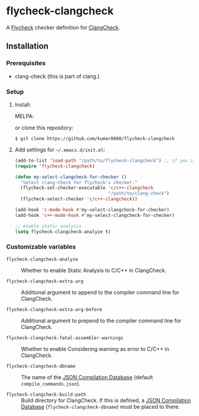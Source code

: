 #+AUTHOR: kumar8600
#+LANGUAGE: en

* flycheck-clangcheck

[[http://melpa.org/#/flycheck-clangcheck][file:http://melpa.org/packages/flycheck-clangcheck-badge.svg]]

  A [[https://github.com/flycheck/flycheck][Flycheck]] checker definition for [[http://clang.llvm.org/docs/ClangCheck.html][ClangCheck]].

** Installation

*** Prerequisites

    - clang-check (this is part of clang.)

*** Setup

    1. Install:
    
      MELPA:
       
        [[http://melpa.org/#/flycheck-clangcheck][file:http://melpa.org/packages/flycheck-clangcheck-badge.svg]]
       
      or clone this repository:

       : $ git clone https://github.com/kumar8600/flycheck-clangcheck

    2. Add settings for =~/.emacs.d/init.el=:
       
       #+BEGIN_SRC emacs-lisp
         (add-to-list 'load-path "/path/to/flycheck-clangcheck") ;; if you installed manually
         (require 'flycheck-clangcheck)
         
         (defun my-select-clangcheck-for-checker ()
           "Select clang-check for flycheck's checker."
           (flycheck-set-checker-executable 'c/c++-clangcheck
                                            "/path/to/clang-check")
           (flycheck-select-checker 'c/c++-clangcheck))
         
         (add-hook 'c-mode-hook #'my-select-clangcheck-for-checker)
         (add-hook 'c++-mode-hook #'my-select-clangcheck-for-checker)
         
         ;; enable static analysis
         (setq flycheck-clangcheck-analyze t)
       #+END_SRC

*** Customizable variables

    - =flycheck-clangcheck-analyze= :: Whether to enable Static Analysis to C/C++ in ClangCheck.

    - =flycheck-clangcheck-extra-arg= :: Additional argument to append to the compiler command line for ClangCheck.

    - =flycheck-clangcheck-extra-arg-before= :: Additional argument to prepend to the compiler command line for ClangCheck.

    - =flycheck-clangcheck-fatal-assembler-warnings= :: Whether to enable Considering warning as error to C/C++ in ClangCheck.

    - =flycheck-clangcheck-dbname= :: The name of the [[http://clang.llvm.org/docs/JSONCompilationDatabase.html][JSON Compilation Database]] (default =compile_commands.json=).
      
    - =flycheck-clangcheck-build-path= :: Build directory for ClangCheck. If this is defined, a [[http://clang.llvm.org/docs/JSONCompilationDatabase.html][JSON Compilation Database]] (=flycheck-clangcheck-dbname=) must be placed to there.
